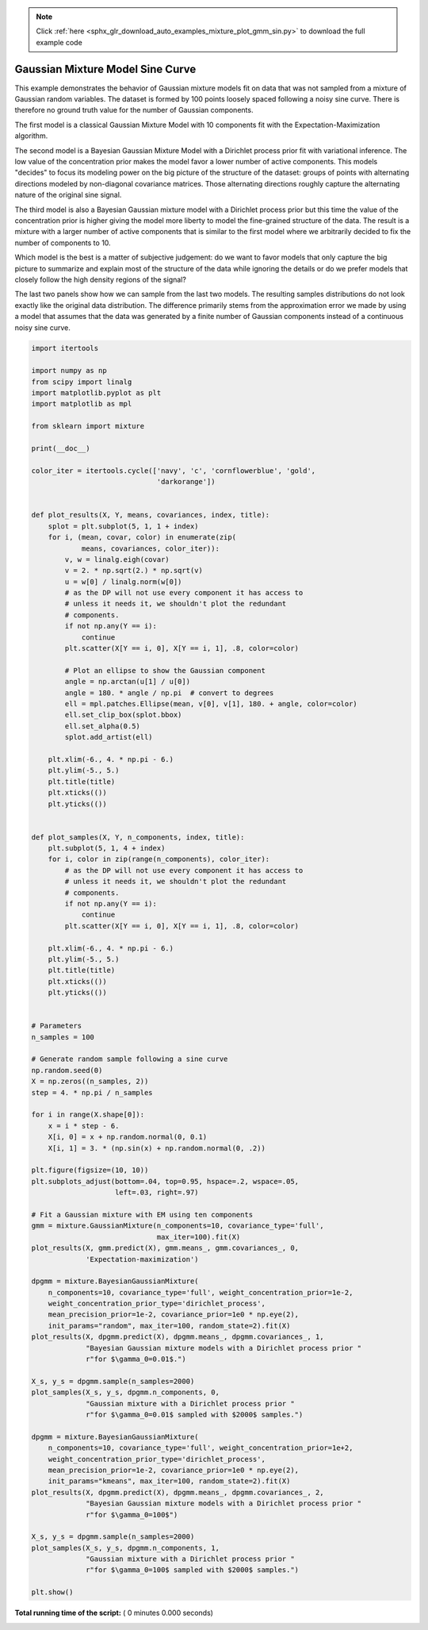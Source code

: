 .. note::
    :class: sphx-glr-download-link-note

    Click :ref:`here <sphx_glr_download_auto_examples_mixture_plot_gmm_sin.py>` to download the full example code
.. rst-class:: sphx-glr-example-title

.. _sphx_glr_auto_examples_mixture_plot_gmm_sin.py:


=================================
Gaussian Mixture Model Sine Curve
=================================

This example demonstrates the behavior of Gaussian mixture models fit on data
that was not sampled from a mixture of Gaussian random variables. The dataset
is formed by 100 points loosely spaced following a noisy sine curve. There is
therefore no ground truth value for the number of Gaussian components.

The first model is a classical Gaussian Mixture Model with 10 components fit
with the Expectation-Maximization algorithm.

The second model is a Bayesian Gaussian Mixture Model with a Dirichlet process
prior fit with variational inference. The low value of the concentration prior
makes the model favor a lower number of active components. This models
"decides" to focus its modeling power on the big picture of the structure of
the dataset: groups of points with alternating directions modeled by
non-diagonal covariance matrices. Those alternating directions roughly capture
the alternating nature of the original sine signal.

The third model is also a Bayesian Gaussian mixture model with a Dirichlet
process prior but this time the value of the concentration prior is higher
giving the model more liberty to model the fine-grained structure of the data.
The result is a mixture with a larger number of active components that is
similar to the first model where we arbitrarily decided to fix the number of
components to 10.

Which model is the best is a matter of subjective judgement: do we want to
favor models that only capture the big picture to summarize and explain most of
the structure of the data while ignoring the details or do we prefer models
that closely follow the high density regions of the signal?

The last two panels show how we can sample from the last two models. The
resulting samples distributions do not look exactly like the original data
distribution. The difference primarily stems from the approximation error we
made by using a model that assumes that the data was generated by a finite
number of Gaussian components instead of a continuous noisy sine curve.




.. code-block:: python


    import itertools

    import numpy as np
    from scipy import linalg
    import matplotlib.pyplot as plt
    import matplotlib as mpl

    from sklearn import mixture

    print(__doc__)

    color_iter = itertools.cycle(['navy', 'c', 'cornflowerblue', 'gold',
                                  'darkorange'])


    def plot_results(X, Y, means, covariances, index, title):
        splot = plt.subplot(5, 1, 1 + index)
        for i, (mean, covar, color) in enumerate(zip(
                means, covariances, color_iter)):
            v, w = linalg.eigh(covar)
            v = 2. * np.sqrt(2.) * np.sqrt(v)
            u = w[0] / linalg.norm(w[0])
            # as the DP will not use every component it has access to
            # unless it needs it, we shouldn't plot the redundant
            # components.
            if not np.any(Y == i):
                continue
            plt.scatter(X[Y == i, 0], X[Y == i, 1], .8, color=color)

            # Plot an ellipse to show the Gaussian component
            angle = np.arctan(u[1] / u[0])
            angle = 180. * angle / np.pi  # convert to degrees
            ell = mpl.patches.Ellipse(mean, v[0], v[1], 180. + angle, color=color)
            ell.set_clip_box(splot.bbox)
            ell.set_alpha(0.5)
            splot.add_artist(ell)

        plt.xlim(-6., 4. * np.pi - 6.)
        plt.ylim(-5., 5.)
        plt.title(title)
        plt.xticks(())
        plt.yticks(())


    def plot_samples(X, Y, n_components, index, title):
        plt.subplot(5, 1, 4 + index)
        for i, color in zip(range(n_components), color_iter):
            # as the DP will not use every component it has access to
            # unless it needs it, we shouldn't plot the redundant
            # components.
            if not np.any(Y == i):
                continue
            plt.scatter(X[Y == i, 0], X[Y == i, 1], .8, color=color)

        plt.xlim(-6., 4. * np.pi - 6.)
        plt.ylim(-5., 5.)
        plt.title(title)
        plt.xticks(())
        plt.yticks(())


    # Parameters
    n_samples = 100

    # Generate random sample following a sine curve
    np.random.seed(0)
    X = np.zeros((n_samples, 2))
    step = 4. * np.pi / n_samples

    for i in range(X.shape[0]):
        x = i * step - 6.
        X[i, 0] = x + np.random.normal(0, 0.1)
        X[i, 1] = 3. * (np.sin(x) + np.random.normal(0, .2))

    plt.figure(figsize=(10, 10))
    plt.subplots_adjust(bottom=.04, top=0.95, hspace=.2, wspace=.05,
                        left=.03, right=.97)

    # Fit a Gaussian mixture with EM using ten components
    gmm = mixture.GaussianMixture(n_components=10, covariance_type='full',
                                  max_iter=100).fit(X)
    plot_results(X, gmm.predict(X), gmm.means_, gmm.covariances_, 0,
                 'Expectation-maximization')

    dpgmm = mixture.BayesianGaussianMixture(
        n_components=10, covariance_type='full', weight_concentration_prior=1e-2,
        weight_concentration_prior_type='dirichlet_process',
        mean_precision_prior=1e-2, covariance_prior=1e0 * np.eye(2),
        init_params="random", max_iter=100, random_state=2).fit(X)
    plot_results(X, dpgmm.predict(X), dpgmm.means_, dpgmm.covariances_, 1,
                 "Bayesian Gaussian mixture models with a Dirichlet process prior "
                 r"for $\gamma_0=0.01$.")

    X_s, y_s = dpgmm.sample(n_samples=2000)
    plot_samples(X_s, y_s, dpgmm.n_components, 0,
                 "Gaussian mixture with a Dirichlet process prior "
                 r"for $\gamma_0=0.01$ sampled with $2000$ samples.")

    dpgmm = mixture.BayesianGaussianMixture(
        n_components=10, covariance_type='full', weight_concentration_prior=1e+2,
        weight_concentration_prior_type='dirichlet_process',
        mean_precision_prior=1e-2, covariance_prior=1e0 * np.eye(2),
        init_params="kmeans", max_iter=100, random_state=2).fit(X)
    plot_results(X, dpgmm.predict(X), dpgmm.means_, dpgmm.covariances_, 2,
                 "Bayesian Gaussian mixture models with a Dirichlet process prior "
                 r"for $\gamma_0=100$")

    X_s, y_s = dpgmm.sample(n_samples=2000)
    plot_samples(X_s, y_s, dpgmm.n_components, 1,
                 "Gaussian mixture with a Dirichlet process prior "
                 r"for $\gamma_0=100$ sampled with $2000$ samples.")

    plt.show()

**Total running time of the script:** ( 0 minutes  0.000 seconds)


.. _sphx_glr_download_auto_examples_mixture_plot_gmm_sin.py:


.. only :: html

 .. container:: sphx-glr-footer
    :class: sphx-glr-footer-example



  .. container:: sphx-glr-download

     :download:`Download Python source code: plot_gmm_sin.py <plot_gmm_sin.py>`



  .. container:: sphx-glr-download

     :download:`Download Jupyter notebook: plot_gmm_sin.ipynb <plot_gmm_sin.ipynb>`


.. only:: html

 .. rst-class:: sphx-glr-signature

    `Gallery generated by Sphinx-Gallery <https://sphinx-gallery.readthedocs.io>`_
